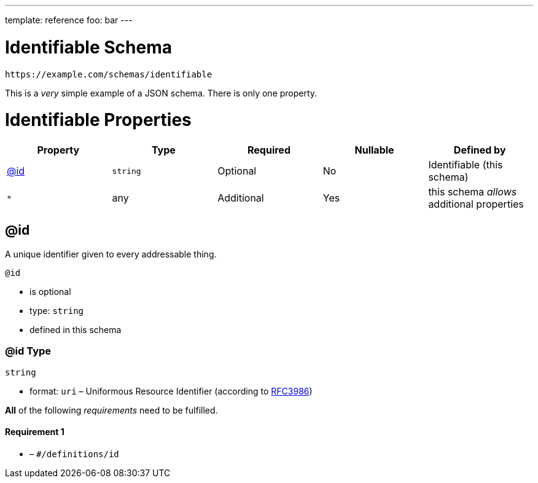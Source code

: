 ---
template: reference
foo: bar
---

= Identifiable Schema

....
https://example.com/schemas/identifiable
....

This is a _very_ simple example of a JSON schema. There is only one property.

= Identifiable Properties

|===
|Property |Type |Required |Nullable |Defined by

|xref:_id[@id]
|`string`
|Optional
|No
|Identifiable (this schema)

|`*`
|any
|Additional
|Yes
|this schema _allows_ additional properties
|===

== @id

A unique identifier given to every addressable thing.

`@id`

* is optional
* type: `string`
* defined in this schema

=== @id Type

`string`

* format: `uri` – Uniformous Resource Identifier (according to https://tools.ietf.org/html/rfc3986[RFC3986])

*All* of the following _requirements_ need to be fulfilled.

==== Requirement 1

* link:[] – `#/definitions/id`
